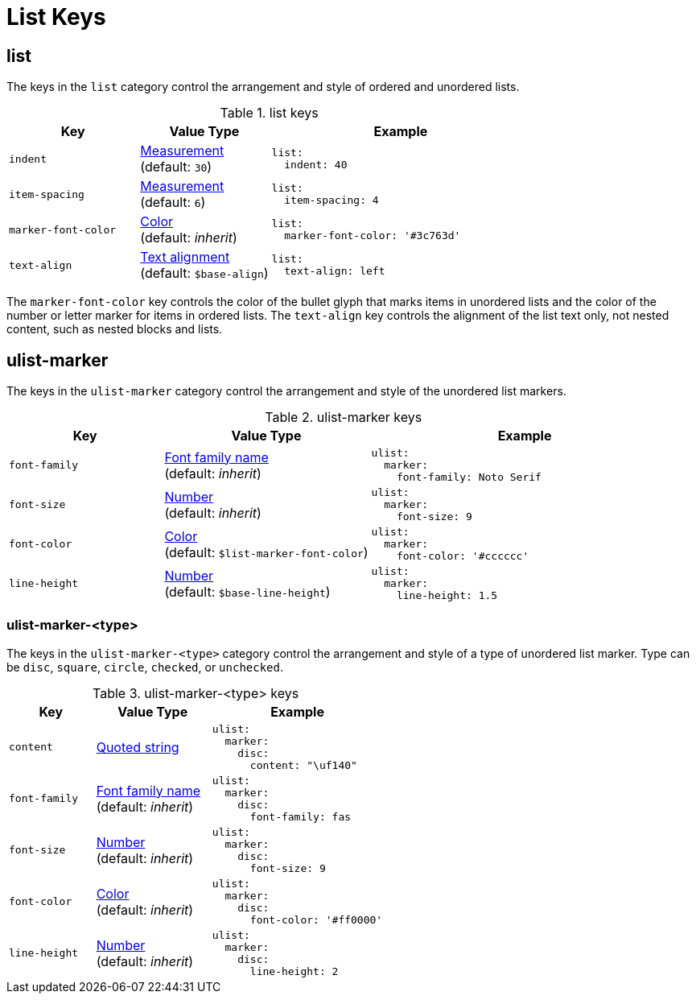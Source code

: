 = List Keys
:source-language: yaml

[#list]
== list

The keys in the `list` category control the arrangement and style of ordered and unordered lists.

.list keys
[#key-prefix-list,cols="3,3,6a"]
|===
|Key |Value Type |Example

|`indent`
|xref:measurement-units.adoc[Measurement] +
(default: `30`)
|[source]
list:
  indent: 40

|`item-spacing`
|xref:measurement-units.adoc[Measurement] +
(default: `6`)
|[source]
list:
  item-spacing: 4

|`marker-font-color`
|xref:color.adoc[Color] +
(default: _inherit_)
|[source]
list:
  marker-font-color: '#3c763d'

|`text-align`
|xref:text.adoc#align[Text alignment] +
(default: `$base-align`)
|[source]
list:
  text-align: left
|===

The `marker-font-color` key controls the color of the bullet glyph that marks items in unordered lists and the color of the number or letter marker for items in ordered lists.
The `text-align` key controls the alignment of the list text only, not nested content, such as nested blocks and lists.

[#ulist-marker]
== ulist-marker

The keys in the `ulist-marker` category control the arrangement and style of the unordered list markers.

.ulist-marker keys
[#key-prefix-ulist-marker,cols="3,4,6a"]
|===
|Key |Value Type |Example

|`font-family`
|xref:font.adoc[Font family name] +
(default: _inherit_)
|[source]
ulist:
  marker:
    font-family: Noto Serif

|`font-size`
|xref:language.adoc#values[Number] +
(default: _inherit_)
|[source]
ulist:
  marker:
    font-size: 9

|`font-color`
|xref:color.adoc[Color] +
(default: `$list-marker-font-color`)
|[source]
ulist:
  marker:
    font-color: '#cccccc'

|`line-height`
|xref:language.adoc#values[Number] +
(default: `$base-line-height`)
|[source]
ulist:
  marker:
    line-height: 1.5
|===

[#ulist-marker-type]
=== ulist-marker-<type>

The keys in the `ulist-marker-<type>` category control the arrangement and style of a type of unordered list marker.
Type can be `disc`, `square`, `circle`, `checked`, or `unchecked`.

.ulist-marker-<type> keys
[#key-prefix-ulist-marker-type,cols="3,4,6a"]
|===
|Key |Value Type |Example

|`content`
|xref:quoted-string.adoc[Quoted string]
|[source]
ulist:
  marker:
    disc:
      content: "\uf140"

|`font-family`
|xref:font.adoc[Font family name] +
(default: _inherit_)
|[source]
ulist:
  marker:
    disc:
      font-family: fas

|`font-size`
|xref:language.adoc#values[Number] +
(default: _inherit_)
|[source]
ulist:
  marker:
    disc:
      font-size: 9

|`font-color`
|xref:color.adoc[Color] +
(default: _inherit_)
|[source]
ulist:
  marker:
    disc:
      font-color: '#ff0000'

|`line-height`
|xref:language.adoc#values[Number] +
(default: _inherit_)
|[source]
ulist:
  marker:
    disc:
      line-height: 2
|===
